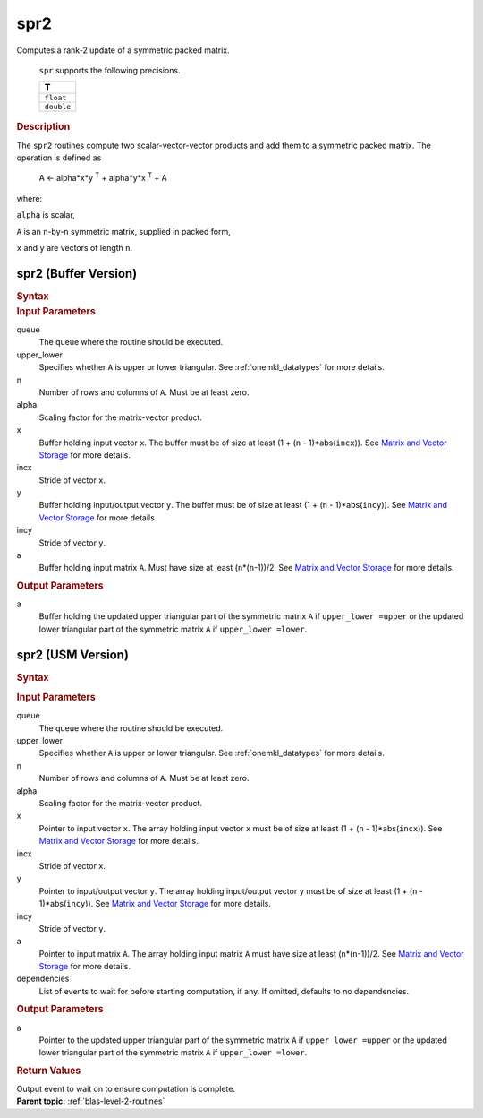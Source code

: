 .. _onemkl_blas_spr2:

spr2
====


.. container::


   Computes a rank-2 update of a symmetric packed matrix.



      ``spr`` supports the following precisions.


      .. list-table:: 
         :header-rows: 1

         * -  T 
         * -  ``float`` 
         * -  ``double`` 




.. container:: section


   .. rubric:: Description
      :class: sectiontitle


   The ``spr2`` routines compute two scalar-vector-vector products and add
   them to a symmetric packed matrix. The operation is defined as


  


      A <- alpha*x*y :sup:`T` + alpha*y*x :sup:`T` + A


   where:


   ``alpha`` is scalar,


   ``A`` is an ``n``-by-``n`` symmetric matrix, supplied in packed form,


   ``x`` and ``y`` are vectors of length ``n``.


spr2 (Buffer Version)
---------------------

.. container::

   .. container:: section


      .. rubric:: Syntax
         :class: sectiontitle


      .. cpp:function::  void oneapi::mkl::blas::spr2(sycl::queue &queue, uplo upper_lower,      std::int64_t n, T alpha, sycl::buffer<T,1> &x, std::int64_t incx,      sycl::buffer<T,1> &y, std::int64_t incy, sycl::buffer<T,1> &a)
.. container:: section


   .. rubric:: Input Parameters
      :class: sectiontitle


   queue
      The queue where the routine should be executed.


   upper_lower
      Specifies whether ``A`` is upper or lower triangular. See :ref:`onemkl_datatypes` for more details.


   n
      Number of rows and columns of ``A``. Must be at least zero.


   alpha
      Scaling factor for the matrix-vector product.


   x
      Buffer holding input vector ``x``. The buffer must be of size at
      least (1 + (``n`` - 1)*abs(``incx``)). See `Matrix and Vector
      Storage <../matrix-storage.html>`__ for
      more details.


   incx
      Stride of vector ``x``.


   y
      Buffer holding input/output vector ``y``. The buffer must be of
      size at least (1 + (``n`` - 1)*abs(``incy``)). See `Matrix and
      Vector Storage <../matrix-storage.html>`__
      for more details.


   incy
      Stride of vector ``y``.


   a
      Buffer holding input matrix ``A``. Must have size at least
      (``n``\ \*(``n``-1))/2. See `Matrix and Vector
      Storage <../matrix-storage.html>`__ for
      more details.


.. container:: section


   .. rubric:: Output Parameters
      :class: sectiontitle


   a
      Buffer holding the updated upper triangular part of the symmetric
      matrix ``A`` if ``upper_lower =upper`` or the updated lower
      triangular part of the symmetric matrix ``A`` if
      ``upper_lower =lower``.


spr2 (USM Version)
------------------

.. container::

   .. container:: section


      .. rubric:: Syntax
         :class: sectiontitle


      .. container:: dlsyntaxpara


         .. cpp:function::  sycl::event oneapi::mkl::blas::spr2(sycl::queue &queue, uplo         upper_lower, std::int64_t n, T alpha, const T *x, std::int64_t         incx, const T *y, std::int64_t incy, T *a)
   .. container:: section


      .. rubric:: Input Parameters
         :class: sectiontitle


      queue
         The queue where the routine should be executed.


      upper_lower
         Specifies whether ``A`` is upper or lower triangular. See :ref:`onemkl_datatypes` for more details.


      n
         Number of rows and columns of ``A``. Must be at least zero.


      alpha
         Scaling factor for the matrix-vector product.


      x
         Pointer to input vector ``x``. The array holding input vector
         ``x`` must be of size at least (1 + (``n`` - 1)*abs(``incx``)).
         See `Matrix and Vector
         Storage <../matrix-storage.html>`__ for
         more details.


      incx
         Stride of vector ``x``.


      y
         Pointer to input/output vector ``y``. The array holding
         input/output vector ``y`` must be of size at least (1 + (``n``
         - 1)*abs(``incy``)). See `Matrix and Vector
         Storage <../matrix-storage.html>`__ for
         more details.


      incy
         Stride of vector ``y``.


      a
         Pointer to input matrix ``A``. The array holding input matrix
         ``A`` must have size at least (``n``\ \*(``n``-1))/2. See
         `Matrix and Vector
         Storage <../matrix-storage.html>`__ for
         more details.


      dependencies
         List of events to wait for before starting computation, if any.
         If omitted, defaults to no dependencies.


   .. container:: section


      .. rubric:: Output Parameters
         :class: sectiontitle


      a
         Pointer to the updated upper triangular part of the symmetric
         matrix ``A`` if ``upper_lower =upper`` or the updated lower
         triangular part of the symmetric matrix ``A`` if
         ``upper_lower =lower``.


   .. container:: section


      .. rubric:: Return Values
         :class: sectiontitle


      Output event to wait on to ensure computation is complete.


.. container:: familylinks


   .. container:: parentlink


      **Parent topic:** :ref:`blas-level-2-routines`
